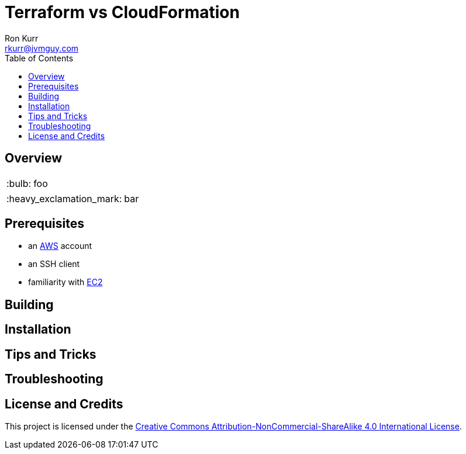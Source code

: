 :toc:
:toc-placement!:

:note-caption: :information_source:
:tip-caption: :bulb:
:important-caption: :heavy_exclamation_mark:
:warning-caption: :warning:
:caution-caption: :fire:

= Terraform vs CloudFormation 
Ron Kurr <rkurr@jvmguy.com>


toc::[]

== Overview
TIP: foo 

IMPORTANT: bar 

== Prerequisites

* an https://aws.amazon.com/[AWS] account
* an SSH client
* familiarity with https://aws.amazon.com/ec2/[EC2]

== Building 

== Installation 

== Tips and Tricks 

== Troubleshooting 

== License and Credits
This project is licensed under the https://creativecommons.org/licenses/by-nc-sa/4.0/legalcode[Creative Commons Attribution-NonCommercial-ShareAlike 4.0 International License].

